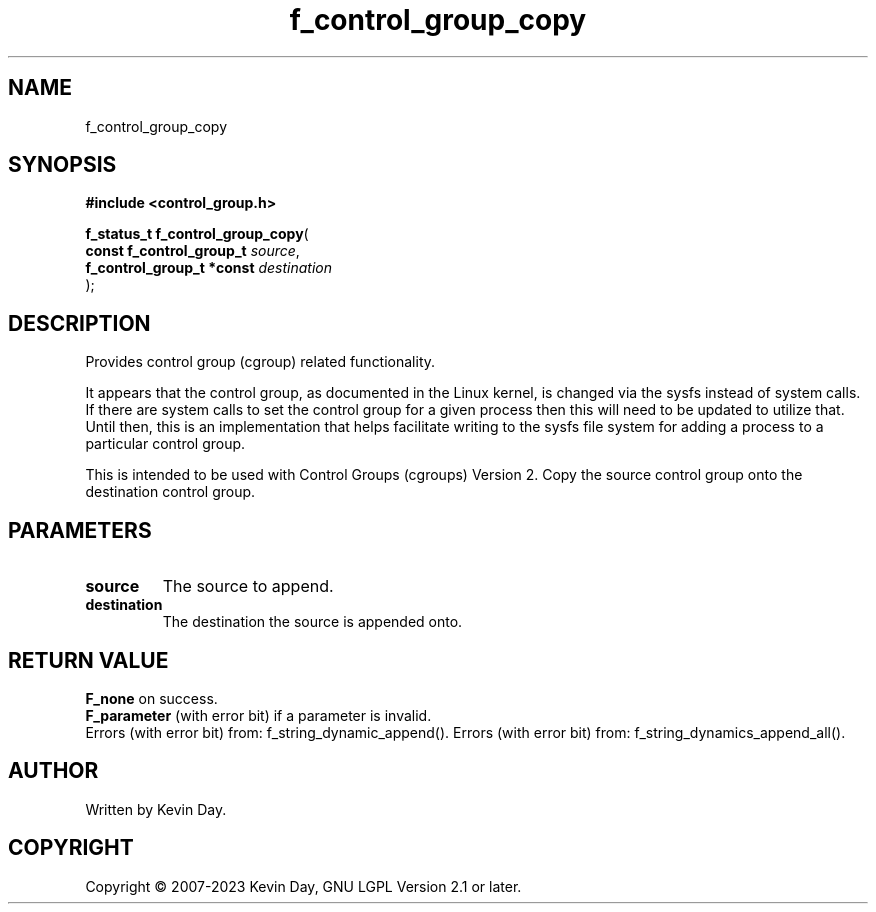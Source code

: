.TH f_control_group_copy "3" "July 2023" "FLL - Featureless Linux Library 0.6.6" "Library Functions"
.SH "NAME"
f_control_group_copy
.SH SYNOPSIS
.nf
.B #include <control_group.h>
.sp
\fBf_status_t f_control_group_copy\fP(
    \fBconst f_control_group_t  \fP\fIsource\fP,
    \fBf_control_group_t *const \fP\fIdestination\fP
);
.fi
.SH DESCRIPTION
.PP
Provides control group (cgroup) related functionality.
.PP
It appears that the control group, as documented in the Linux kernel, is changed via the sysfs instead of system calls. If there are system calls to set the control group for a given process then this will need to be updated to utilize that. Until then, this is an implementation that helps facilitate writing to the sysfs file system for adding a process to a particular control group.
.PP
This is intended to be used with Control Groups (cgroups) Version 2. Copy the source control group onto the destination control group.
.SH PARAMETERS
.TP
.B source
The source to append.

.TP
.B destination
The destination the source is appended onto.

.SH RETURN VALUE
.PP
\fBF_none\fP on success.
.br
\fBF_parameter\fP (with error bit) if a parameter is invalid.
.br
Errors (with error bit) from: f_string_dynamic_append(). Errors (with error bit) from: f_string_dynamics_append_all().
.SH AUTHOR
Written by Kevin Day.
.SH COPYRIGHT
.PP
Copyright \(co 2007-2023 Kevin Day, GNU LGPL Version 2.1 or later.
